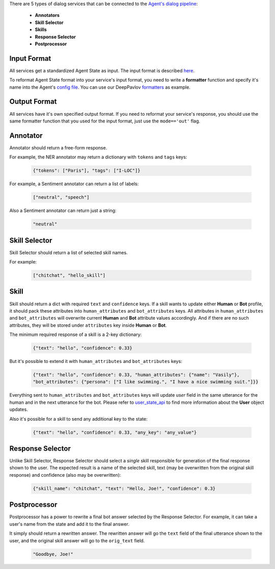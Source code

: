 There are 5 types of dialog services that can be connected to the `Agent's dialog pipeline <dialog-pipeline_>`__:

    *  **Annotators**
    *  **Skill Selector**
    *  **Skills**
    *  **Response Selector**
    *  **Postprocessor**


Input Format
============

All services get a standardized Agent State as input. The input format is described `here <state_>`__.

To reformat Agent State format into your service's input format, you need to write a **formatter** function and
specify it's name into the Agent's `config file <config file>`__. You can use our DeepPavlov `formatters <formatters>`__
as example.

Output Format
=============

All services have it's own specified output format. If you need to reformat your service's response, you should use the same
formatter function that you used for the input format, just use the ``mode=='out'`` flag.

Annotator
=========

Annotator should return a free-form response.

For example, the NER annotator may return a dictionary with ``tokens`` and ``tags`` keys:

    .. code:: json

        {"tokens": ["Paris"], "tags": ["I-LOC"]}

For example, a Sentiment annotator can return a list of labels:

    .. code:: json

        ["neutral", "speech"]

Also a Sentiment annotator can return just a string:

    .. code:: json

        "neutral"

Skill Selector
==============

Skill Selector should return a list of selected skill names.

For example:

    .. code:: json

        ["chitchat", "hello_skill"]


Skill
=====

Skill should return a dict with required ``text`` and ``confidence`` keys. If a skill wants to
update either **Human** or **Bot** profile, it should pack these attributes into ``human_attributes`` and
``bot_attributes`` keys. All attributes in ``human_attributes`` and ``bot_attributes`` will overwrite
current **Human** and **Bot** attribute values accordingly. And if there are no such attributes, they will be stored under
``attributes`` key inside **Human** or **Bot**.

The minimum required response of a skill is a 2-key dictionary:


    .. code:: json

        {"text": "hello", "confidence": 0.33}

But it's possible to extend it with  ``human_attributes`` and ``bot_attributes`` keys:

    .. code:: json

        {"text": "hello", "confidence": 0.33, "human_attributes": {"name": "Vasily"},
        "bot_attributes": {"persona": ["I like swimming.", "I have a nice swimming suit."]}}

Everything sent to ``human_attributes`` and ``bot_attributes`` keys will update `user` field in the same
utterance for the human and in the next utterance for the bot. Please refer to user_state_api_ to find more
information about the **User** object updates.

Also it's possible for a skill to send any additional key to the state:

    .. code:: json

        {"text": "hello", "confidence": 0.33, "any_key": "any_value"}


Response Selector
=================

Unlike Skill Selector, Response Selector should select a *single* skill responsible for generation of the
final response shown to the user. The expected result is a name of the selected skill, text (may be
overwritten from the original skill response) and confidence (also may be overwritten):

 .. code:: json

        {"skill_name": "chitchat", "text": "Hello, Joe!", "confidence": 0.3}

Postprocessor
=============

Postprocessor has a power to rewrite a final bot answer selected by the Response Selector. For example, it can
take a user's name from the state and add it to the final answer.

It simply should return a rewritten answer. The rewritten answer will go the ``text`` field of the final
utterance shown to the user, and the original skill answer will go to the ``orig_text`` field.

 .. code:: json

        "Goodbye, Joe!"


.. _dialog-pipeline: https://deeppavlov-agent.readthedocs.io/en/latest/intro/overview.html#architecture-overview
.. _state: https://deeppavlov-agent.readthedocs.io/en/latest/_static/api.html
.. _config file: https://github.com/deepmipt/dp-agent/blob/master/config.py
.. _formatters: https://github.com/deepmipt/dp-agent/blob/master/state_formatters/dp_formatters.py
.. _user_state_api: https://deeppavlov-agent.readthedocs.io/en/latest/api/user_state_api.html

